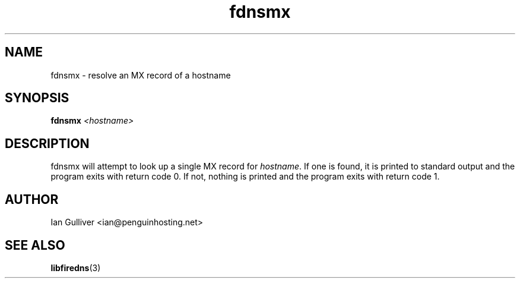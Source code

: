 .\" (C) 2004 Ian Gulliver
.TH fdnsmx 1 2004-02-12
.SH NAME
fdnsmx \- resolve an MX record of a hostname
.SH SYNOPSIS
.BI "fdnsmx " <hostname>
.SH DESCRIPTION
fdnsmx will attempt to look up a single MX record for
.IR hostname .
If one is found, it is printed to standard output and the program exits
with return code 0.  If not, nothing is printed and the program exits
with return code 1.
.SH AUTHOR
Ian Gulliver <ian@penguinhosting.net>
.SH SEE ALSO
.BR libfiredns (3)

